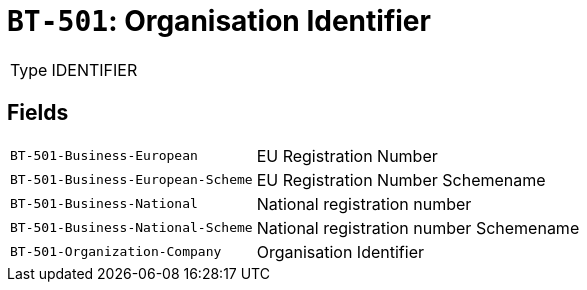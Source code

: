 = `BT-501`: Organisation Identifier
:navtitle: Business Terms

[horizontal]
Type:: IDENTIFIER

== Fields
[horizontal]
  `BT-501-Business-European`:: EU Registration Number
  `BT-501-Business-European-Scheme`:: EU Registration Number Schemename
  `BT-501-Business-National`:: National registration number
  `BT-501-Business-National-Scheme`:: National registration number Schemename
  `BT-501-Organization-Company`:: Organisation Identifier
